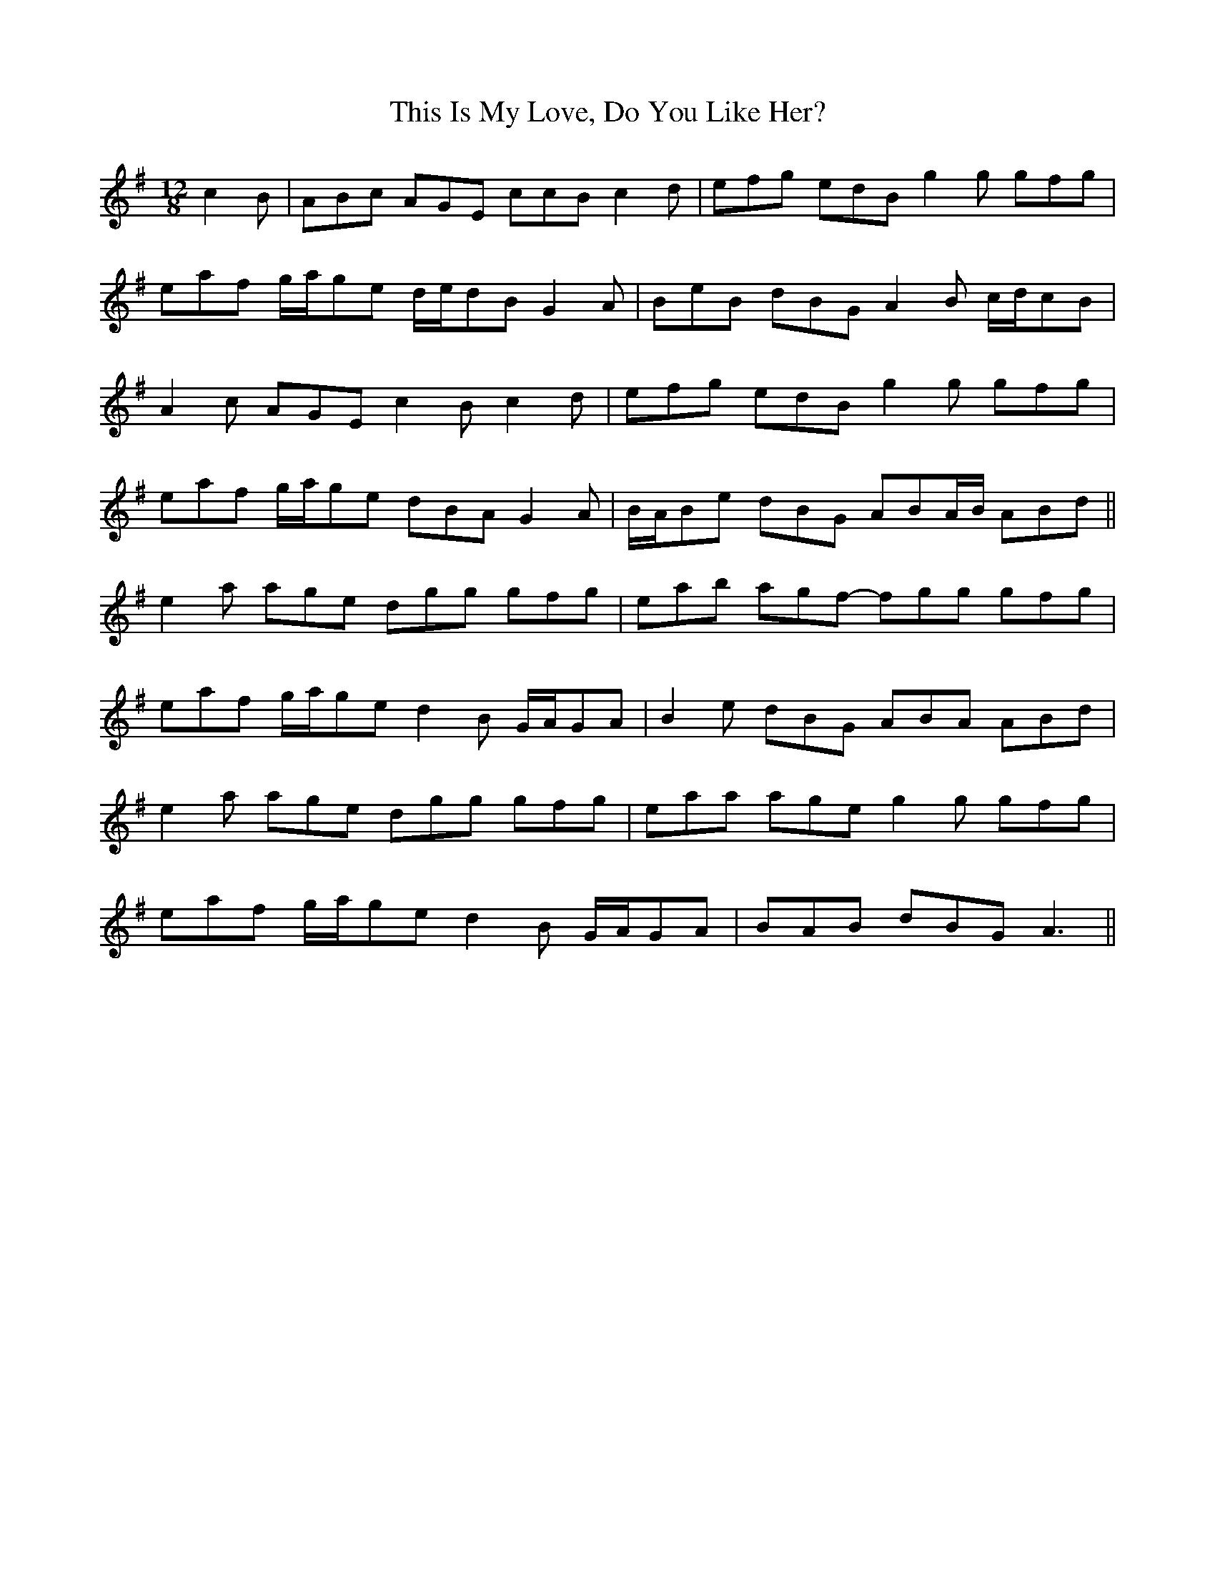 X: 39872
T: This Is My Love, Do You Like Her?
R: jig
M: 6/8
K: Adorian
M:12/8
c2 B|ABc AGE ccB c2 d|efg edB g2 g gfg|
eaf g/a/ge d/e/dB G2 A|BeB dBG A2 B c/d/cB|
A2 c AGE c2 B c2 d|efg edB g2 g gfg|
eaf g/a/ge dBA G2 A|B/A/Be dBG ABA/B/ ABd||
e2 a age dgg gfg|eab agf- fgg gfg|
eaf g/a/ge d2 B G/A/GA|B2 e dBG ABA ABd|
e2 a age dgg gfg|eaa age g2 g gfg|
eaf g/a/ge d2 B G/A/GA|BAB dBG A3||


